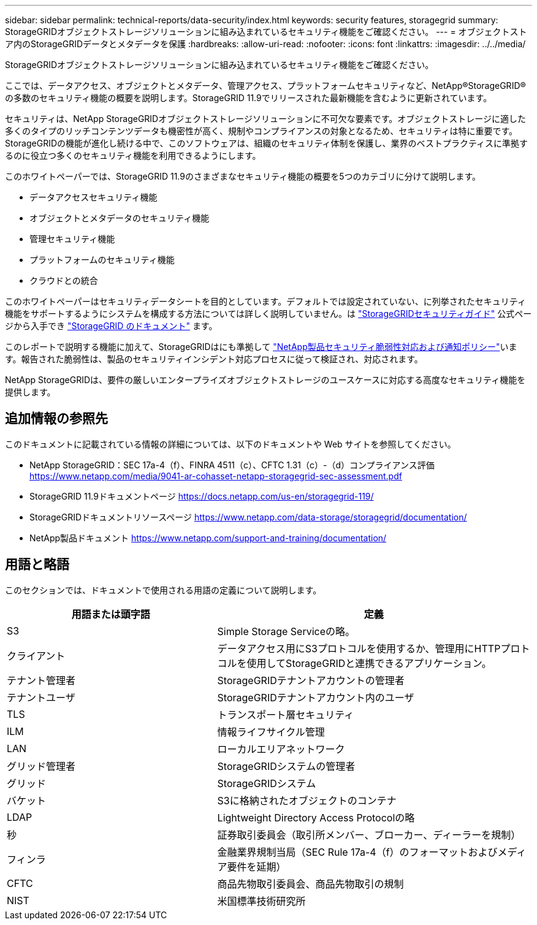 ---
sidebar: sidebar 
permalink: technical-reports/data-security/index.html 
keywords: security features, storagegrid 
summary: StorageGRIDオブジェクトストレージソリューションに組み込まれているセキュリティ機能をご確認ください。 
---
= オブジェクトストア内のStorageGRIDデータとメタデータを保護
:hardbreaks:
:allow-uri-read: 
:nofooter: 
:icons: font
:linkattrs: 
:imagesdir: ../../media/


[role="lead"]
StorageGRIDオブジェクトストレージソリューションに組み込まれているセキュリティ機能をご確認ください。

ここでは、データアクセス、オブジェクトとメタデータ、管理アクセス、プラットフォームセキュリティなど、NetApp®StorageGRID®の多数のセキュリティ機能の概要を説明します。StorageGRID 11.9でリリースされた最新機能を含むように更新されています。

セキュリティは、NetApp StorageGRIDオブジェクトストレージソリューションに不可欠な要素です。オブジェクトストレージに適した多くのタイプのリッチコンテンツデータも機密性が高く、規制やコンプライアンスの対象となるため、セキュリティは特に重要です。StorageGRIDの機能が進化し続ける中で、このソフトウェアは、組織のセキュリティ体制を保護し、業界のベストプラクティスに準拠するのに役立つ多くのセキュリティ機能を利用できるようにします。

このホワイトペーパーでは、StorageGRID 11.9のさまざまなセキュリティ機能の概要を5つのカテゴリに分けて説明します。

* データアクセスセキュリティ機能
* オブジェクトとメタデータのセキュリティ機能
* 管理セキュリティ機能
* プラットフォームのセキュリティ機能
* クラウドとの統合


このホワイトペーパーはセキュリティデータシートを目的としています。デフォルトでは設定されていない、に列挙されたセキュリティ機能をサポートするようにシステムを構成する方法については詳しく説明していません。は https://docs.netapp.com/us-en/storagegrid-118/harden/index.html["StorageGRIDセキュリティガイド"^] 公式ページから入手でき https://docs.netapp.com/us-en/storagegrid-118/["StorageGRID のドキュメント"^] ます。

このレポートで説明する機能に加えて、StorageGRIDはにも準拠して https://www.netapp.com/us/legal/vulnerability-response.aspx["NetApp製品セキュリティ脆弱性対応および通知ポリシー"^]います。報告された脆弱性は、製品のセキュリティインシデント対応プロセスに従って検証され、対応されます。

NetApp StorageGRIDは、要件の厳しいエンタープライズオブジェクトストレージのユースケースに対応する高度なセキュリティ機能を提供します。



== 追加情報の参照先

このドキュメントに記載されている情報の詳細については、以下のドキュメントや Web サイトを参照してください。

* NetApp StorageGRID：SEC 17a-4（f）、FINRA 4511（c）、CFTC 1.31（c）-（d）コンプライアンス評価 https://www.netapp.com/media/9041-ar-cohasset-netapp-storagegrid-sec-assessment.pdf[]
* StorageGRID 11.9ドキュメントページ https://docs.netapp.com/us-en/storagegrid-119/[]
* StorageGRIDドキュメントリソースページ https://www.netapp.com/data-storage/storagegrid/documentation/[]
* NetApp製品ドキュメント https://www.netapp.com/support-and-training/documentation/[]




== 用語と略語

このセクションでは、ドキュメントで使用される用語の定義について説明します。

[cols="40,60"]
|===
| 用語または頭字語 | 定義 


| S3 | Simple Storage Serviceの略。 


| クライアント | データアクセス用にS3プロトコルを使用するか、管理用にHTTPプロトコルを使用してStorageGRIDと連携できるアプリケーション。 


| テナント管理者 | StorageGRIDテナントアカウントの管理者 


| テナントユーザ | StorageGRIDテナントアカウント内のユーザ 


| TLS | トランスポート層セキュリティ 


| ILM | 情報ライフサイクル管理 


| LAN | ローカルエリアネットワーク 


| グリッド管理者 | StorageGRIDシステムの管理者 


| グリッド | StorageGRIDシステム 


| バケット | S3に格納されたオブジェクトのコンテナ 


| LDAP | Lightweight Directory Access Protocolの略 


| 秒 | 証券取引委員会（取引所メンバー、ブローカー、ディーラーを規制） 


| フィンラ | 金融業界規制当局（SEC Rule 17a-4（f）のフォーマットおよびメディア要件を延期） 


| CFTC | 商品先物取引委員会、商品先物取引の規制 


| NIST | 米国標準技術研究所 
|===